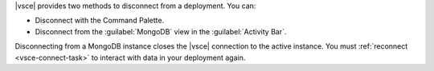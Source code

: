 |vsce| provides two methods to disconnect from a deployment. You can:

- Disconnect with the Command Palette.
- Disconnect from the :guilabel:`MongoDB` view in the 
  :guilabel:`Activity Bar`.

.. tabs::

   .. tab:: Command Palette
      :tabid: command-palette

      .. include:: /includes/steps/disconnect-command-palette.rst

   .. tab:: MongoDB View
      :tabid: mdb-view

      .. include:: /includes/steps/disconnect-mongodb-view.rst

Disconnecting from a MongoDB instance closes the |vsce| connection to 
the active instance. You must :ref:`reconnect <vsce-connect-task>` to 
interact with data in your deployment again.
